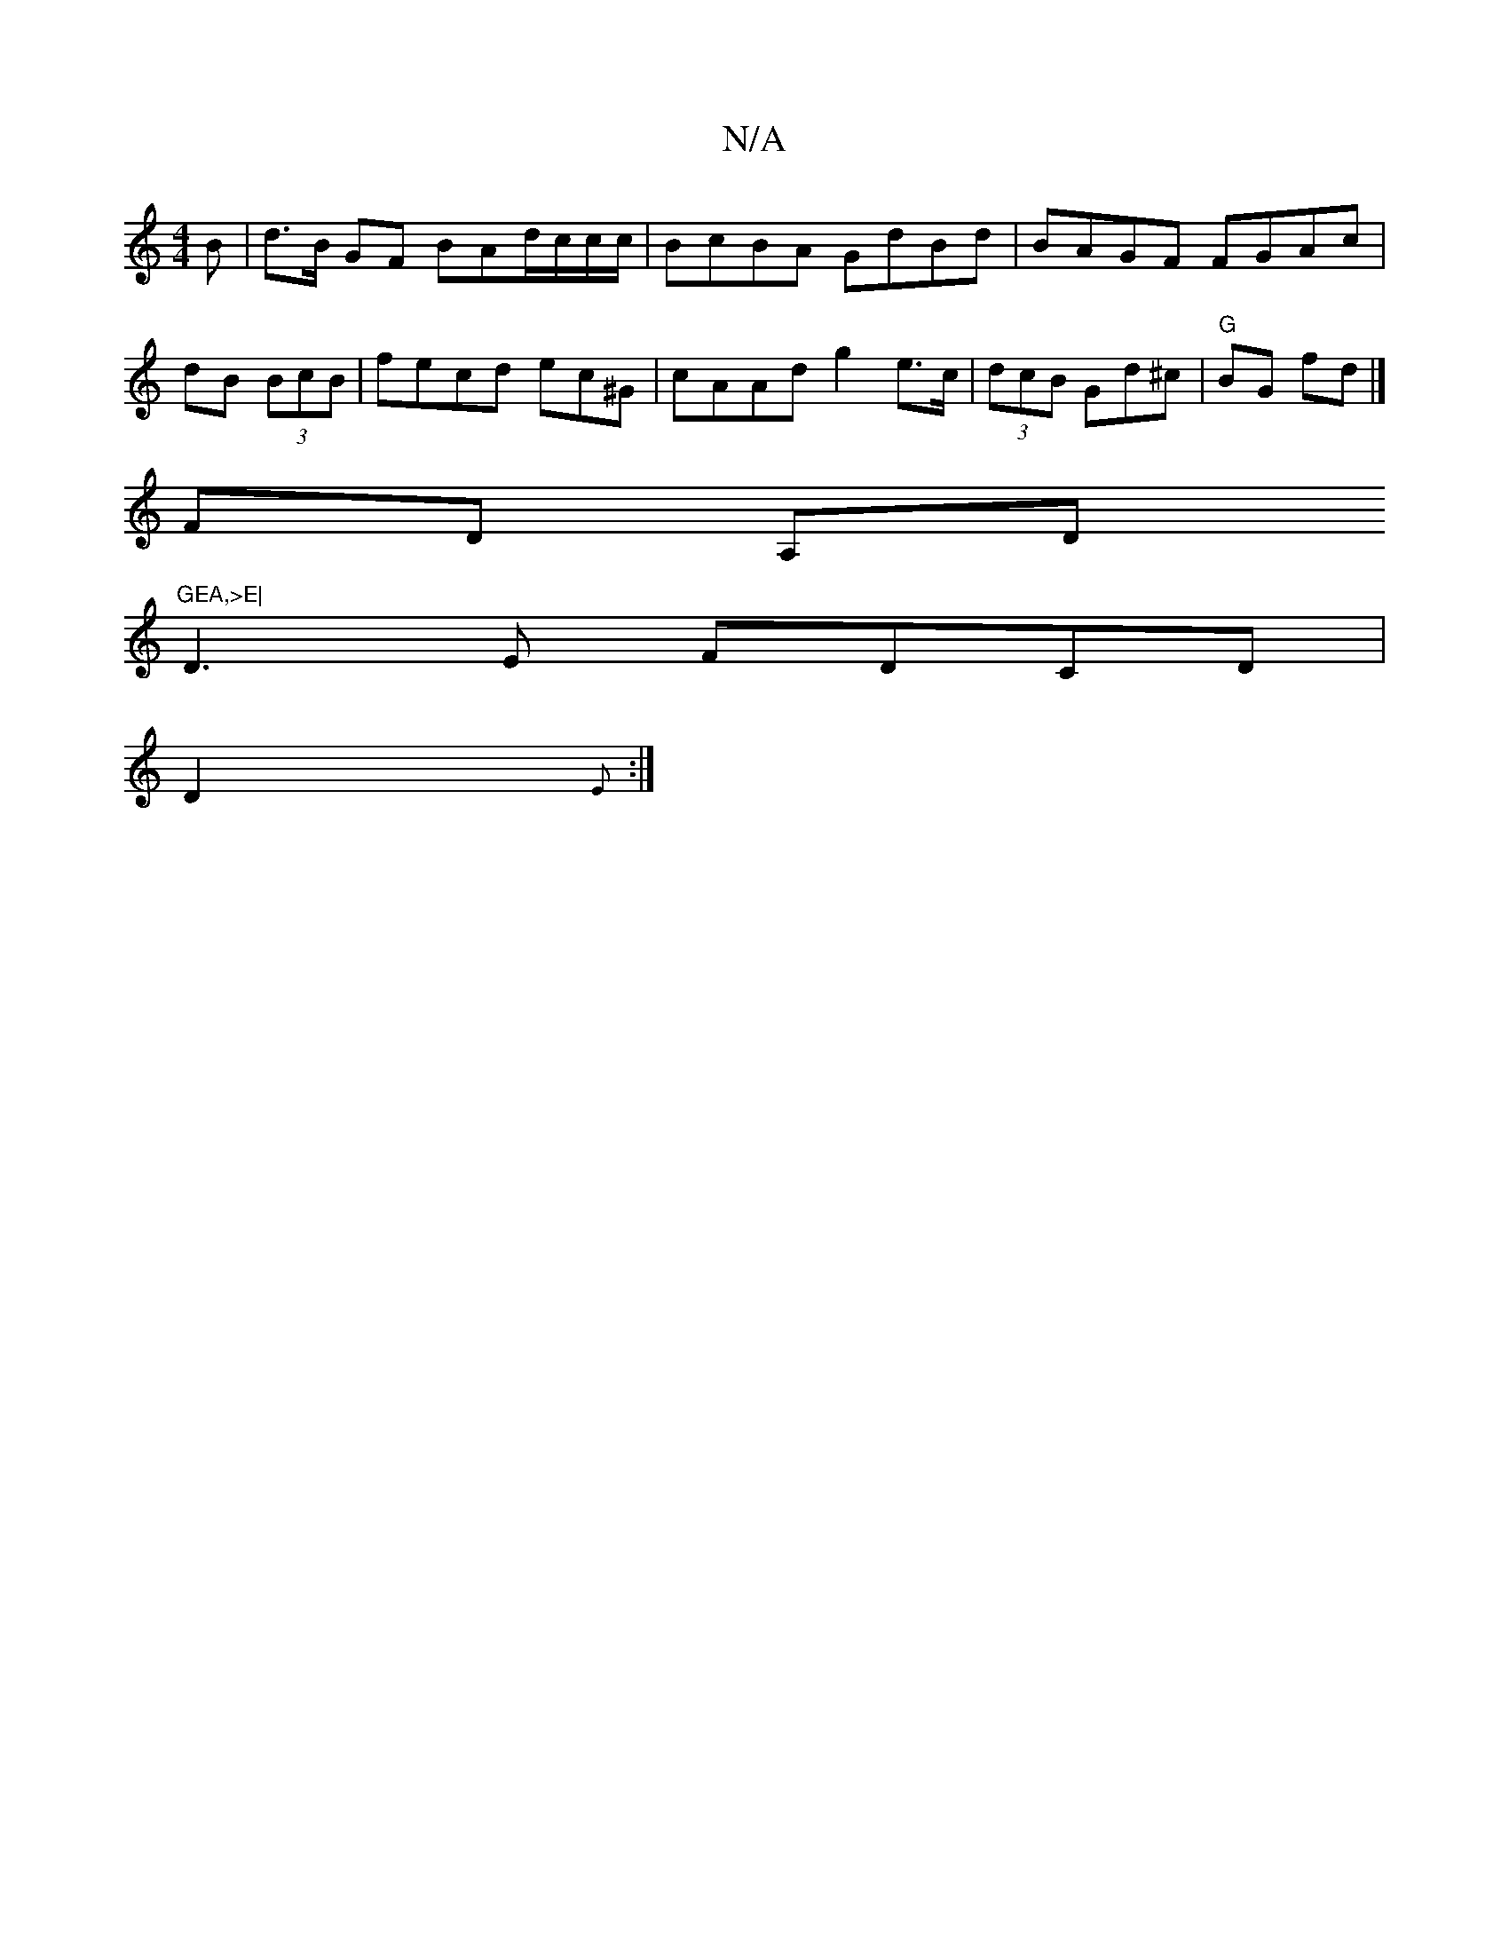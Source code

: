 X:1
T:N/A
M:4/4
R:N/A
K:Cmajor
B | d>B GF BAd/c/c/c/ | BcBA GdBd| BAGF FGAc|dB (3BcB | fecd ec^G | cAAd g2 e>c|(3dcB Gd^c|"G"BG fd |]
FD A,D"GEA,>E|
D3E FDCD|
D2 {E} :|

AB (3Bcd ecdB|ABge {a}edBA|GABA G2 GB (3ABG (3FGE | BcBc AGFG